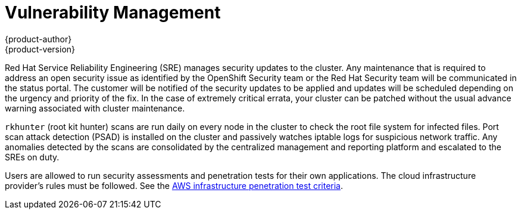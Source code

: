 [[dedicated-security-vulnerability-management]]
= Vulnerability Management
{product-author}
{product-version}
:data-uri:
:icons:
:experimental:
:toc: macro
:toc-title:
:prewrap!:

toc::[]

Red Hat Service Reliability Engineering (SRE) manages security updates to the
cluster. Any maintenance that is required to address an open security issue as
identified by the OpenShift Security team or the Red Hat Security team will be
communicated in the status portal. The customer will be notified of the security
updates to be applied and updates will be scheduled depending on the urgency and
priority of the fix. In the case of extremely critical errata, your cluster can
be patched without the usual advance warning associated with cluster
maintenance.

`rkhunter` (root kit hunter) scans are run daily on every node in the cluster to
check the root file system for infected files. Port scan attack detection (PSAD)
is installed on the cluster and passively watches iptable logs for suspicious
network traffic. Any anomalies detected by the scans are consolidated by the
centralized management and reporting platform and escalated to the  SREs on
duty.

Users are allowed to run security assessments and penetration tests for their
own applications. The cloud infrastructure provider's rules must be followed.
See the link:https://aws.amazon.com/security/penetration-testing/[AWS
infrastructure penetration test criteria].
